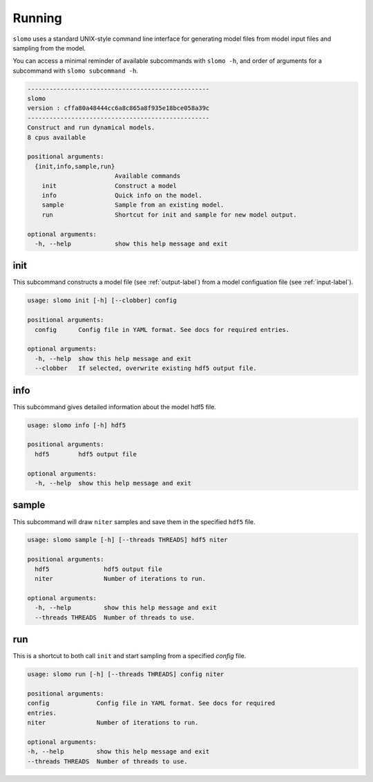 Running
=======

``slomo`` uses a standard UNIX-style command line interface for generating model files from model input files and sampling from the model.

You can access a minimal reminder of available subcommands with ``slomo -h``, and order of arguments for a subcommand with ``slomo subcommand -h``.

.. code-block:: none

    --------------------------------------------------
    slomo
    version : cffa80a48444cc6a8c865a8f935e18bce058a39c
    --------------------------------------------------
    Construct and run dynamical models.
    8 cpus available

    positional arguments:
      {init,info,sample,run}
                            Available commands
        init                Construct a model
        info                Quick info on the model.
        sample              Sample from an existing model.
        run                 Shortcut for init and sample for new model output.

    optional arguments:
      -h, --help            show this help message and exit
  

init
----

This subcommand constructs a model file (see :ref:`output-label`) from a model configuation file (see :ref:`input-label`).

.. code-block:: none

    usage: slomo init [-h] [--clobber] config

    positional arguments:
      config      Config file in YAML format. See docs for required entries.

    optional arguments:
      -h, --help  show this help message and exit
      --clobber   If selected, overwrite existing hdf5 output file.


info
----

This subcommand gives detailed information about the model hdf5 file.

.. code-block:: none

    usage: slomo info [-h] hdf5

    positional arguments:
      hdf5        hdf5 output file

    optional arguments:
      -h, --help  show this help message and exit

      
sample
------

This subcommand will draw ``niter`` samples and save them in the specified ``hdf5`` file.

.. code-block:: none

    usage: slomo sample [-h] [--threads THREADS] hdf5 niter

    positional arguments:
      hdf5               hdf5 output file
      niter              Number of iterations to run.

    optional arguments:
      -h, --help         show this help message and exit
      --threads THREADS  Number of threads to use.
  
run
---

This is a shortcut to both call ``init`` and start sampling from a specified `config` file.

.. code-block:: none
   
   usage: slomo run [-h] [--threads THREADS] config niter

   positional arguments:
   config             Config file in YAML format. See docs for required
   entries.
   niter              Number of iterations to run.

   optional arguments:
   -h, --help         show this help message and exit
   --threads THREADS  Number of threads to use.

